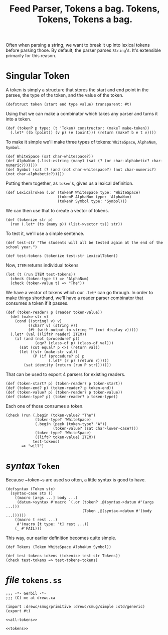 #+TITLE: Feed Parser, Tokens a bag. Tokens, Tokens, Tokens a bag.

Often when parsing a string, we want to break it up into lexical tokens before
parsing those. By default, the parser parses ~String~'s. It's extensible
primarily for this reason.

* Singular Token 

  A token is simply a structure that stores the start and end point in the parsee,
  the type of the token, and the value of the token.

  #+begin_src gerbil :noweb-ref tokens
    (defstruct token (start end type value) transparent: #t)
  #+end_src

  Using that we can make a combinator which takes any parser and turns it
  into a token.

  #+begin_src gerbil :noweb-ref tokens 
    (def (tokenP p type: (t 'Token) constructor: (makeT make-token))
      (.let* ((b (point)) (v p) (e (point))) (return (makeT b e t v))))
  #+end_src

  To make it simple we'll make three types of tokens: ~WhiteSpace~, ~AlphaNum~,
  ~Symbol~. 

  #+begin_src gerbil
    (def WhiteSpace (sat char-whitespace?))
    (def AlphaNum (.list->string (many1 (sat (? (or char-alphabetic? char-numeric?))))))
    (def Symbol (sat (? (and (not char-whitespace?) (not char-numeric?) (not char-alphabetic?)))))
  #+end_src

  Putting them together, as ~token~'s, gives us a lexical definition.

  #+begin_src gerbil
    (def LexicalToken (.or (tokenP WhiteSpace type: 'WhiteSpace)
                           (tokenP AlphaNum type: 'AlphaNum)
                           (tokenP Symbol type: 'Symbol)))
  #+end_src

  We can then use that to create a vector of tokens.

  #+begin_src gerbil
    (def (tokenize str p)
      (run (.let* (ts (many p)) (list->vector ts)) str))
  #+end_src

  To test it, we'll use a simple sentence. 

  #+begin_src gerbil
    (def test-str "The students will all be tested again at the end of the school year.")

    (def test-tokens (tokenize test-str LexicalToken))
  #+end_src

 Now, ~ITEM~ returns individual tokens
 
  #+begin_src gerbil
    (let (t (run ITEM test-tokens))
      (check (token-type t) => 'AlphaNum)
      (check (token-value t) => "The"))
  #+end_src

  We have a vector of tokens which our ~.let*~ can go through. In order to make
  things shorthand, we'll have a reader parser combinator that consumes a token
  if it passes.

  #+begin_src gerbil :noweb-ref tokens
    (def (token-reader? p (reader token-value))
      (def (make-str v)
        (cond ((string? v) v)
              ((char? v) (string v))
              (#t (with-output-to-string "" (cut display v)))))
      (.let* (val ((liftP reader) ITEM))
        (if (and (not (procedure? p))
                 (eqv? (class-of p) (class-of val)))
          (sat (cut equal? p <>) (return val))
          (let ((str (make-str val))
                (P (if (procedure? p) p
                       (.let* (r p) (return r)))))
            (sat identity (return (run P str)))))))
  #+end_src


  That can be used to export 4 parsers for existing readers.

  #+begin_src gerbil :noweb-ref tokens
    (def (token-start? p) (token-reader? p token-start))
    (def (token-end? p) (token-reader? p token-end))
    (def (token-value? p) (token-reader? p token-value))
    (def (token-type? p) (token-reader? p token-type))
  #+end_src
  
   Each one of those consumes a token.

  #+begin_src gerbil
    (check (run (.begin (token-value? "The")
                 (token-type? 'WhiteSpace)
                 (.begin (peek (token-type? "A"))
                         (token-value? (sat char-lower-case?)))
                 (token-type? 'WhiteSpace)
                 ((liftP token-value) ITEM))
                test-tokens)
           => "will")
  #+end_src


* /syntax/ ~Token~

Because ~token~s are used so often, a little syntax is good to have. 

#+begin_src gerbil :noweb-ref tokens
  (defsyntax (Token stx)
    (syntax-case stx ()
      ((macro [args ...] body ...)
       (datum->syntax #'macro `(.or (tokenP ,@(syntax->datum #'(args ...)))
                                    (Token ,@(syntax->datum #'(body ...))))))
      ((macro t rest ...)
       #'(macro [t type: 't] rest ...))
      (_ #'FAIL)))
#+end_src

This way, our earlier definition becomes quite simple.

  #+begin_src gerbil
    (def Tokens (Token WhiteSpace AlphaNum Symbol))
  #+end_src

  #+begin_src gerbil
    (def test-tokens-tokens (tokenize test-str Tokens))
    (check test-tokens => test-tokens-tokens)
  #+end_src


* /file/ ~tokens.ss~

#+begin_src gerbil :noweb yes :tangle tokens.ss
  ;;; -*- Gerbil -*-
  ;;; (C) me at drewc.ca

  (import :drewc/smug/primitive :drewc/smug/simple :std/generic)
  (export #t)

  <<all-tokens>>
#+end_src

#+begin_src gerbil :noweb yes :noweb-ref all-tokens :comments noweb
<<tokens>>
#+end_src
